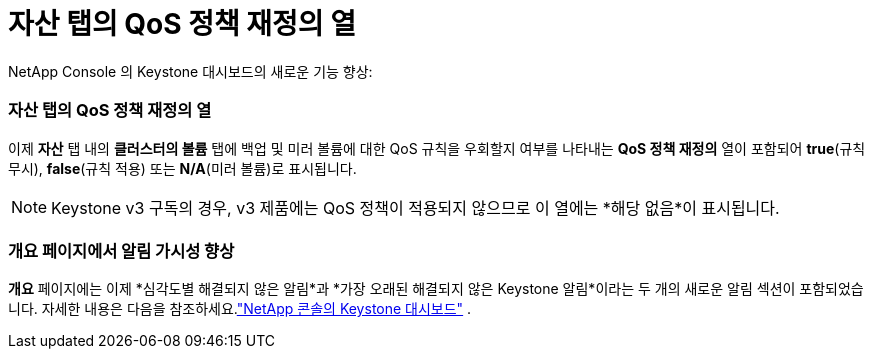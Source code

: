 = 자산 탭의 QoS 정책 재정의 열
:allow-uri-read: 


NetApp Console 의 Keystone 대시보드의 새로운 기능 향상:



=== 자산 탭의 QoS 정책 재정의 열

이제 *자산* 탭 내의 *클러스터의 볼륨* 탭에 백업 및 미러 볼륨에 대한 QoS 규칙을 우회할지 여부를 나타내는 *QoS 정책 재정의* 열이 포함되어 *true*(규칙 무시), *false*(규칙 적용) 또는 *N/A*(미러 볼륨)로 표시됩니다.


NOTE: Keystone v3 구독의 경우, v3 제품에는 QoS 정책이 적용되지 않으므로 이 열에는 *해당 없음*이 표시됩니다.



=== 개요 페이지에서 알림 가시성 향상

*개요* 페이지에는 이제 *심각도별 해결되지 않은 알림*과 *가장 오래된 해결되지 않은 Keystone 알림*이라는 두 개의 새로운 알림 섹션이 포함되었습니다. 자세한 내용은 다음을 참조하세요.link:https://docs.netapp.com/us-en/keystone-staas/integrations/keystone-console.html["NetApp 콘솔의 Keystone 대시보드"] .
